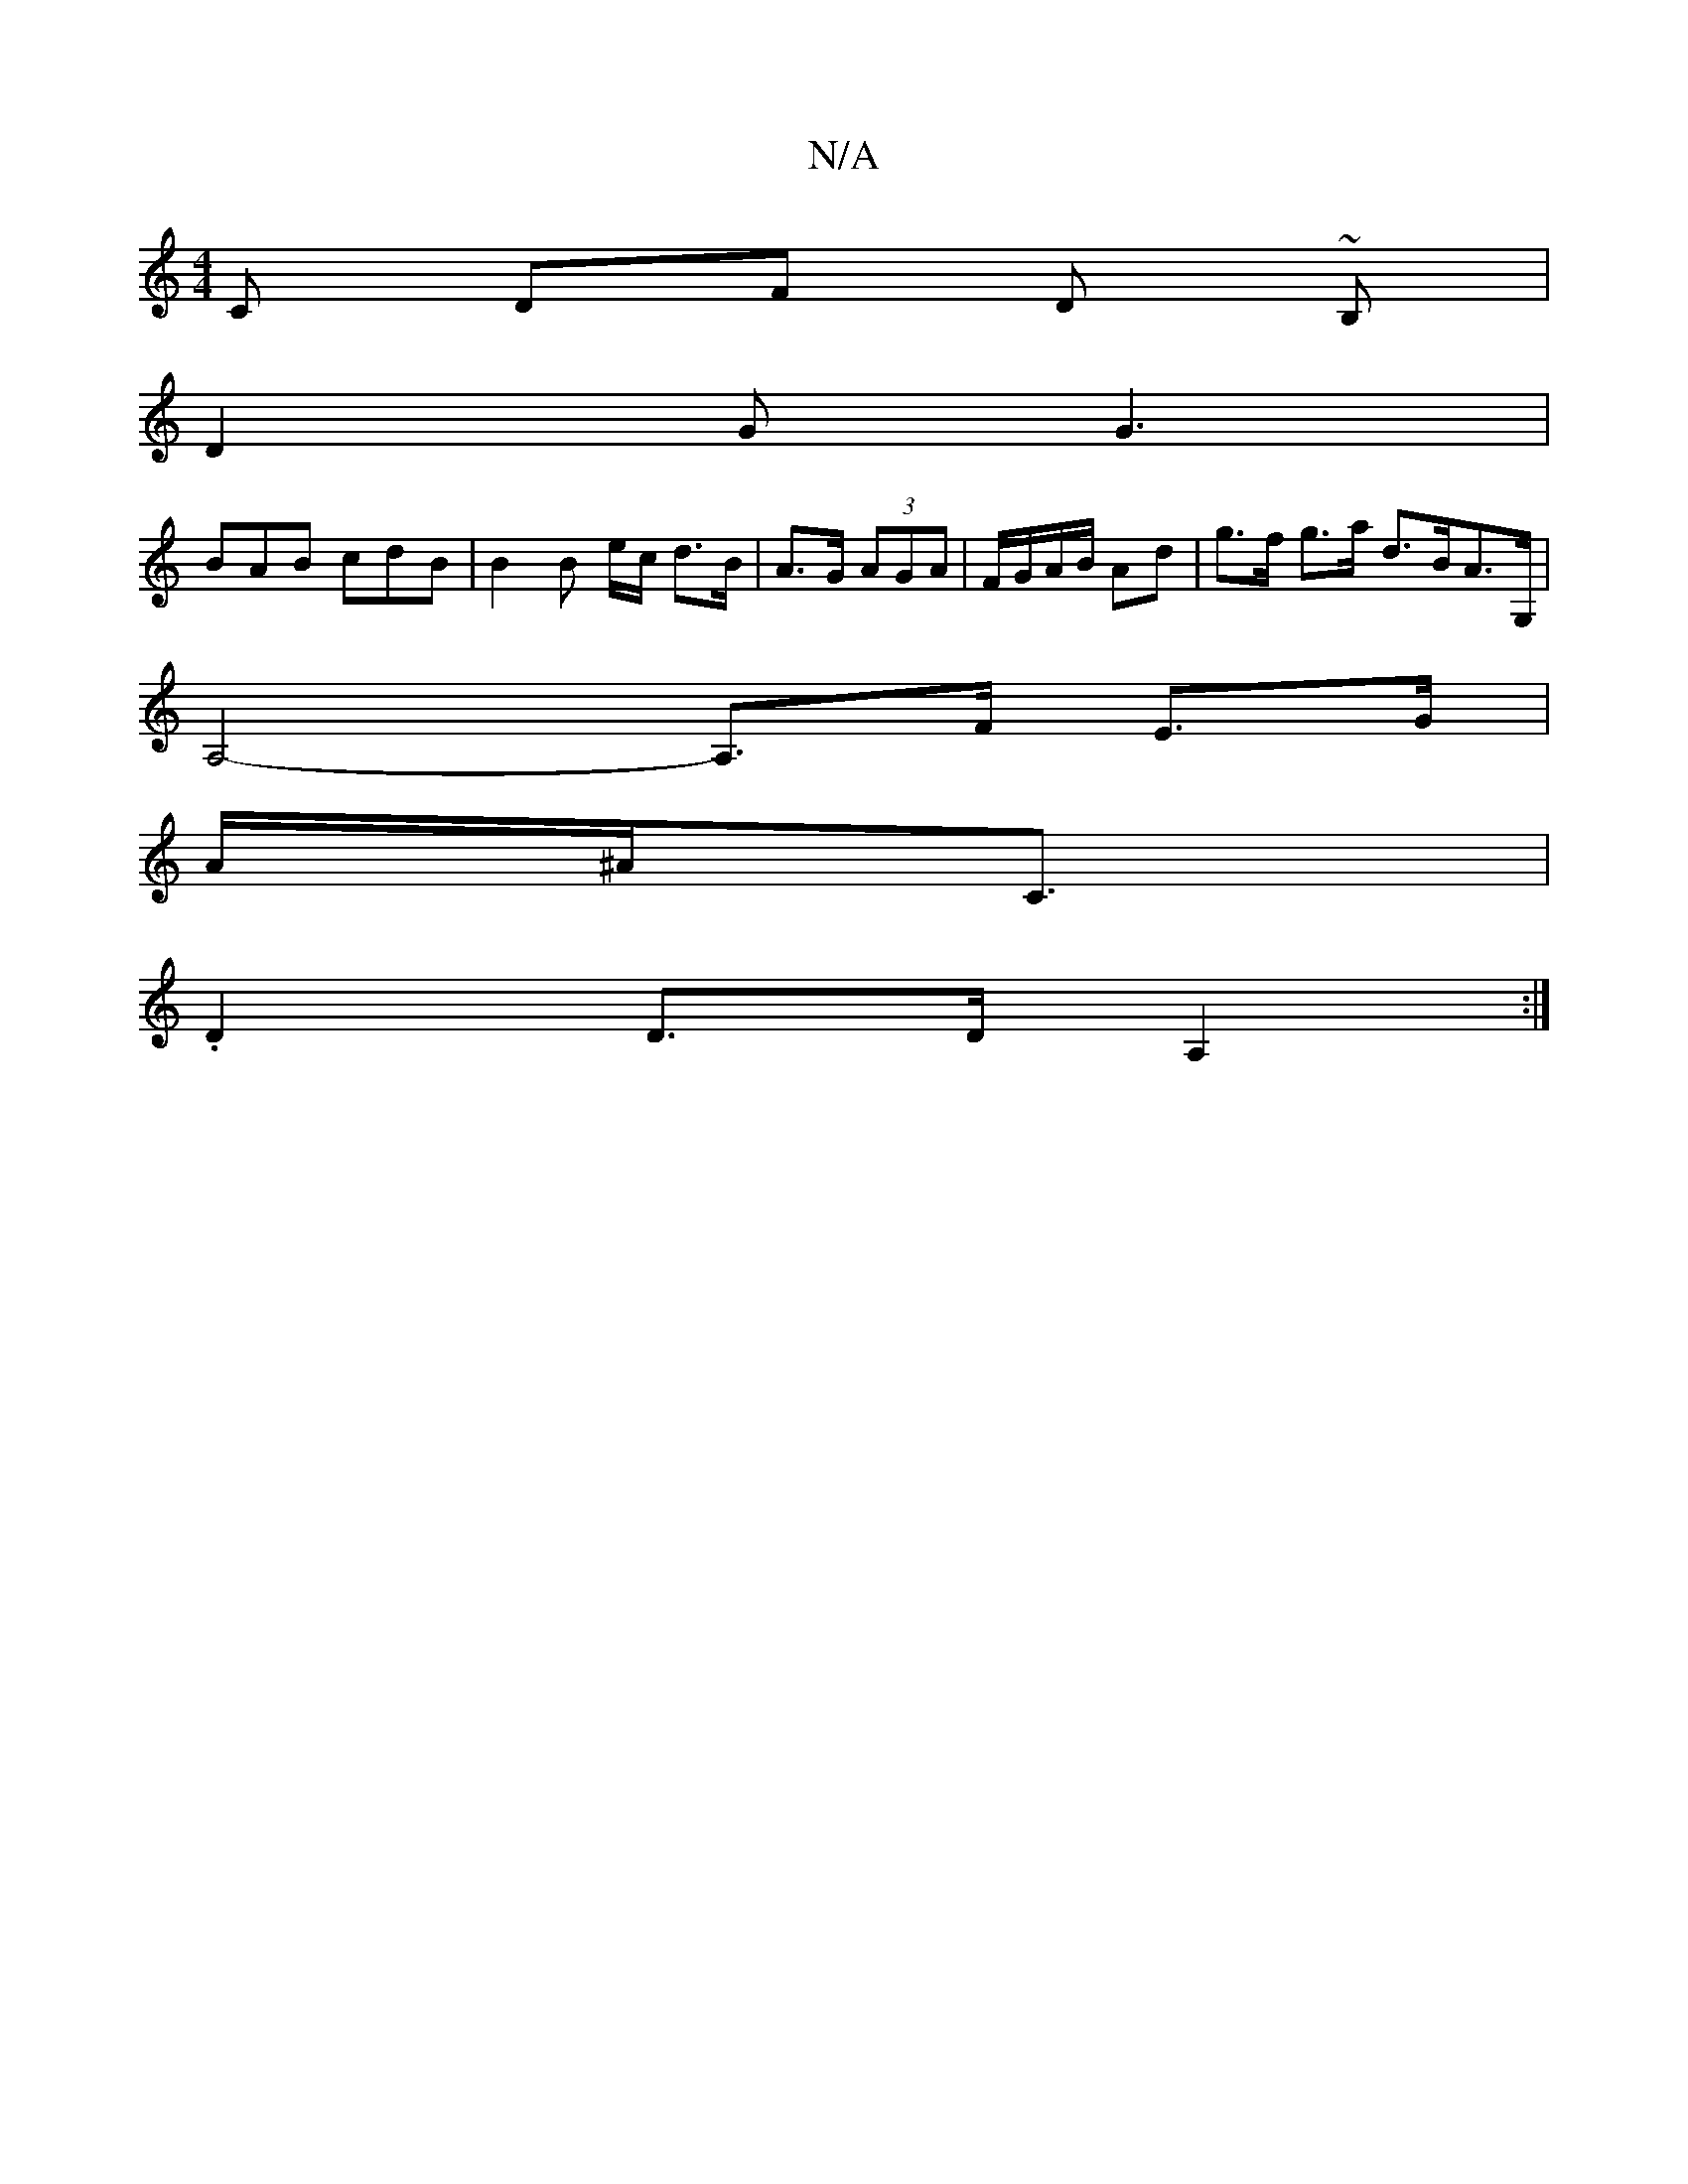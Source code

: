 X:1
T:N/A
M:4/4
R:N/A
K:Cmajor
) C DF D ~B,|
D2G G3 |
BAB cdB | B2 B e/c/ d>B | A>G (3AGA | F/G/A/B/ Ad |g>f g>a d>BA>G,|
A,4-A,>F E>G |
A/^A><C|
.D2 D>D A,2 :|

|: (3cdc f>^c B>A G>B |(3ABd e>a (3b'gd _ec A2 (3cce A>dc>A | G2 g4 d